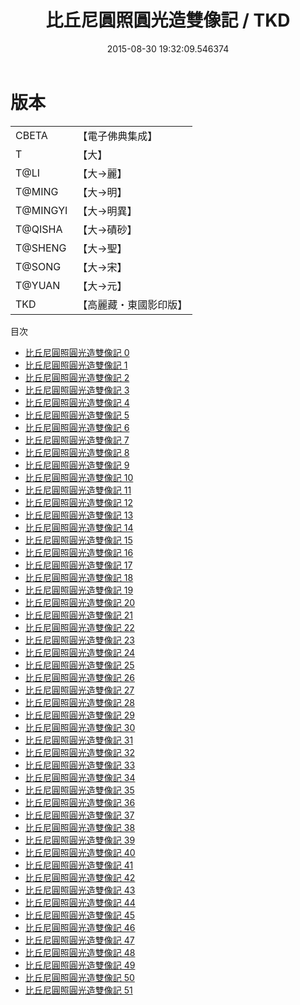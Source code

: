 #+TITLE: 比丘尼圓照圓光造雙像記 / TKD

#+DATE: 2015-08-30 19:32:09.546374
* 版本
 |     CBETA|【電子佛典集成】|
 |         T|【大】     |
 |      T@LI|【大→麗】   |
 |    T@MING|【大→明】   |
 |  T@MINGYI|【大→明異】  |
 |   T@QISHA|【大→磧砂】  |
 |   T@SHENG|【大→聖】   |
 |    T@SONG|【大→宋】   |
 |    T@YUAN|【大→元】   |
 |       TKD|【高麗藏・東國影印版】|
目次
 - [[file:KR6a0126_000.txt][比丘尼圓照圓光造雙像記 0]]
 - [[file:KR6a0126_001.txt][比丘尼圓照圓光造雙像記 1]]
 - [[file:KR6a0126_002.txt][比丘尼圓照圓光造雙像記 2]]
 - [[file:KR6a0126_003.txt][比丘尼圓照圓光造雙像記 3]]
 - [[file:KR6a0126_004.txt][比丘尼圓照圓光造雙像記 4]]
 - [[file:KR6a0126_005.txt][比丘尼圓照圓光造雙像記 5]]
 - [[file:KR6a0126_006.txt][比丘尼圓照圓光造雙像記 6]]
 - [[file:KR6a0126_007.txt][比丘尼圓照圓光造雙像記 7]]
 - [[file:KR6a0126_008.txt][比丘尼圓照圓光造雙像記 8]]
 - [[file:KR6a0126_009.txt][比丘尼圓照圓光造雙像記 9]]
 - [[file:KR6a0126_010.txt][比丘尼圓照圓光造雙像記 10]]
 - [[file:KR6a0126_011.txt][比丘尼圓照圓光造雙像記 11]]
 - [[file:KR6a0126_012.txt][比丘尼圓照圓光造雙像記 12]]
 - [[file:KR6a0126_013.txt][比丘尼圓照圓光造雙像記 13]]
 - [[file:KR6a0126_014.txt][比丘尼圓照圓光造雙像記 14]]
 - [[file:KR6a0126_015.txt][比丘尼圓照圓光造雙像記 15]]
 - [[file:KR6a0126_016.txt][比丘尼圓照圓光造雙像記 16]]
 - [[file:KR6a0126_017.txt][比丘尼圓照圓光造雙像記 17]]
 - [[file:KR6a0126_018.txt][比丘尼圓照圓光造雙像記 18]]
 - [[file:KR6a0126_019.txt][比丘尼圓照圓光造雙像記 19]]
 - [[file:KR6a0126_020.txt][比丘尼圓照圓光造雙像記 20]]
 - [[file:KR6a0126_021.txt][比丘尼圓照圓光造雙像記 21]]
 - [[file:KR6a0126_022.txt][比丘尼圓照圓光造雙像記 22]]
 - [[file:KR6a0126_023.txt][比丘尼圓照圓光造雙像記 23]]
 - [[file:KR6a0126_024.txt][比丘尼圓照圓光造雙像記 24]]
 - [[file:KR6a0126_025.txt][比丘尼圓照圓光造雙像記 25]]
 - [[file:KR6a0126_026.txt][比丘尼圓照圓光造雙像記 26]]
 - [[file:KR6a0126_027.txt][比丘尼圓照圓光造雙像記 27]]
 - [[file:KR6a0126_028.txt][比丘尼圓照圓光造雙像記 28]]
 - [[file:KR6a0126_029.txt][比丘尼圓照圓光造雙像記 29]]
 - [[file:KR6a0126_030.txt][比丘尼圓照圓光造雙像記 30]]
 - [[file:KR6a0126_031.txt][比丘尼圓照圓光造雙像記 31]]
 - [[file:KR6a0126_032.txt][比丘尼圓照圓光造雙像記 32]]
 - [[file:KR6a0126_033.txt][比丘尼圓照圓光造雙像記 33]]
 - [[file:KR6a0126_034.txt][比丘尼圓照圓光造雙像記 34]]
 - [[file:KR6a0126_035.txt][比丘尼圓照圓光造雙像記 35]]
 - [[file:KR6a0126_036.txt][比丘尼圓照圓光造雙像記 36]]
 - [[file:KR6a0126_037.txt][比丘尼圓照圓光造雙像記 37]]
 - [[file:KR6a0126_038.txt][比丘尼圓照圓光造雙像記 38]]
 - [[file:KR6a0126_039.txt][比丘尼圓照圓光造雙像記 39]]
 - [[file:KR6a0126_040.txt][比丘尼圓照圓光造雙像記 40]]
 - [[file:KR6a0126_041.txt][比丘尼圓照圓光造雙像記 41]]
 - [[file:KR6a0126_042.txt][比丘尼圓照圓光造雙像記 42]]
 - [[file:KR6a0126_043.txt][比丘尼圓照圓光造雙像記 43]]
 - [[file:KR6a0126_044.txt][比丘尼圓照圓光造雙像記 44]]
 - [[file:KR6a0126_045.txt][比丘尼圓照圓光造雙像記 45]]
 - [[file:KR6a0126_046.txt][比丘尼圓照圓光造雙像記 46]]
 - [[file:KR6a0126_047.txt][比丘尼圓照圓光造雙像記 47]]
 - [[file:KR6a0126_048.txt][比丘尼圓照圓光造雙像記 48]]
 - [[file:KR6a0126_049.txt][比丘尼圓照圓光造雙像記 49]]
 - [[file:KR6a0126_050.txt][比丘尼圓照圓光造雙像記 50]]
 - [[file:KR6a0126_051.txt][比丘尼圓照圓光造雙像記 51]]
